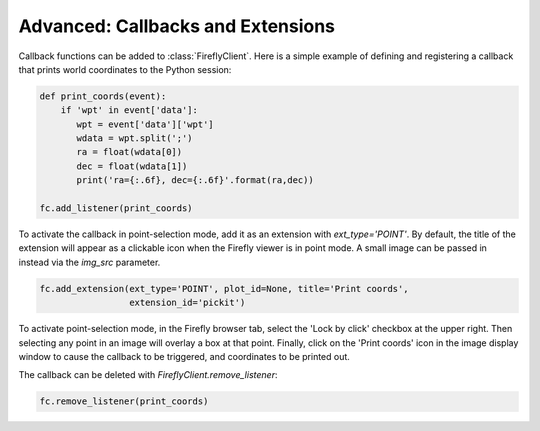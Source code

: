 Advanced: Callbacks and Extensions
----------------------------------

Callback functions can be added to :class:`FireflyClient`. Here is a simple
example of defining and registering a callback that prints world coordinates
to the Python session:

.. code-block:: py

    def print_coords(event):
        if 'wpt' in event['data']:
           wpt = event['data']['wpt']
           wdata = wpt.split(';')
           ra = float(wdata[0])
           dec = float(wdata[1])
           print('ra={:.6f}, dec={:.6f}'.format(ra,dec))

    fc.add_listener(print_coords)

To activate the callback in point-selection mode, add it as an extension
with `ext_type='POINT'`. By default, the title of the extension will appear
as a clickable icon when the Firefly viewer is in point mode. A small image
can be passed in instead via the `img_src` parameter.

.. code-block:: py

    fc.add_extension(ext_type='POINT', plot_id=None, title='Print coords',
                     extension_id='pickit')

To activate point-selection mode, in the Firefly browser tab, select
the 'Lock by click' checkbox at the upper right. Then selecting any point
in an image will overlay a box at that point. Finally, click on the
'Print coords' icon in the image display window to cause the callback
to be triggered, and coordinates to be printed out.

The callback can be deleted with `FireflyClient.remove_listener`:

.. code-block:: py

    fc.remove_listener(print_coords)
